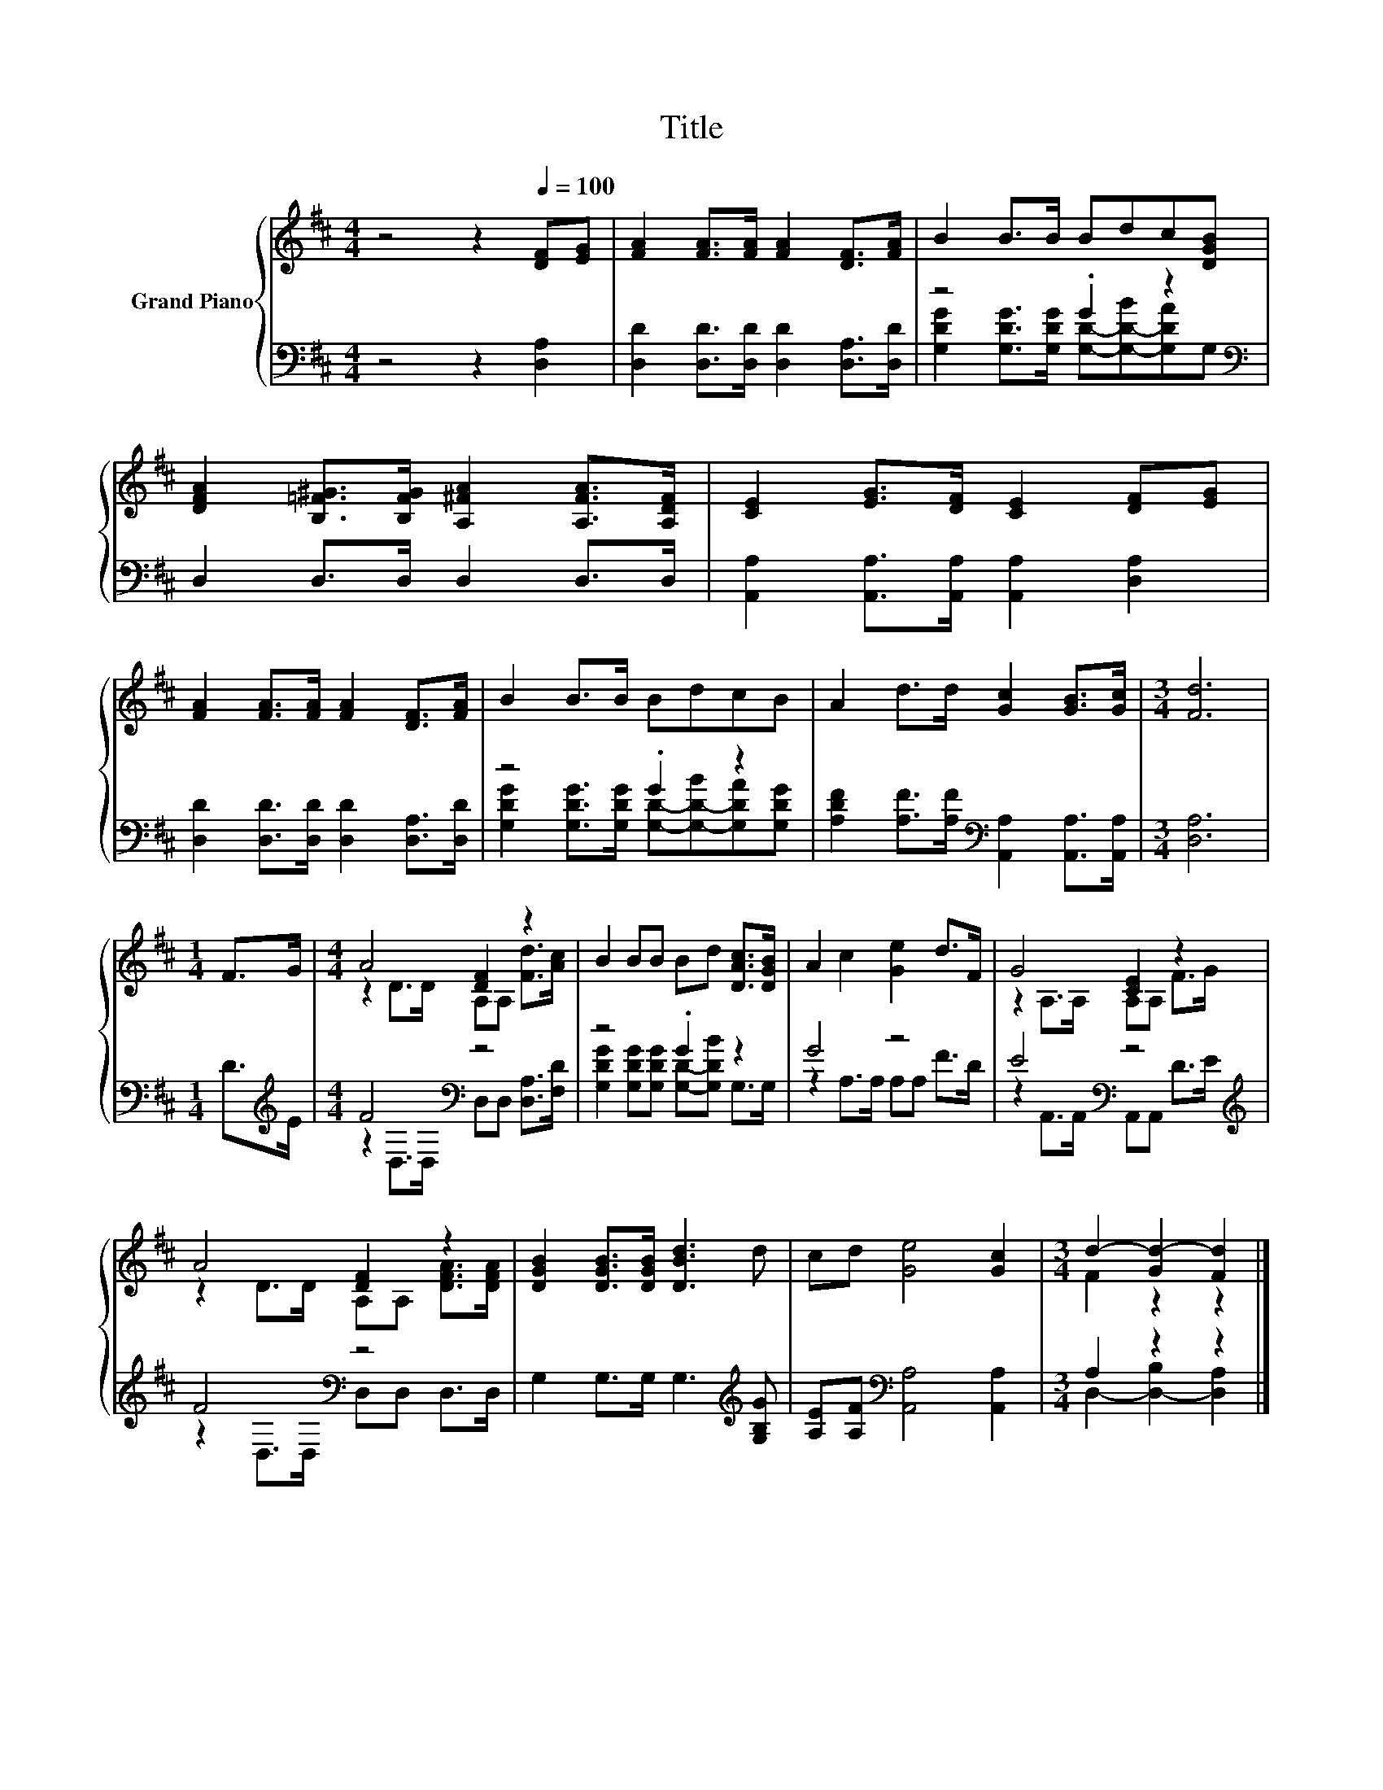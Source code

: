 X:1
T:Title
%%score { ( 1 4 ) | ( 2 3 ) }
L:1/8
M:4/4
K:D
V:1 treble nm="Grand Piano"
V:4 treble 
V:2 bass 
V:3 bass 
V:1
 z4 z2[Q:1/4=100] [DF][EG] | [FA]2 [FA]>[FA] [FA]2 [DF]>[FA] | B2 B>B Bdc[DGB] | %3
 [DFA]2 [B,=F^G]>[B,FG] [A,^FA]2 [A,FA]>[A,DF] | [CE]2 [EG]>[DF] [CE]2 [DF][EG] | %5
 [FA]2 [FA]>[FA] [FA]2 [DF]>[FA] | B2 B>B BdcB | A2 d>d [Gc]2 [GB]>[Gc] |[M:3/4] [Fd]6 | %9
[M:1/4] F>G |[M:4/4] A4 [DF]2 z2 | B2 BB Bd [DAc]>[DGB] | A2 c2 [Ge]2 d>F | G4 [CE]2 z2 | %14
 A4 [DF]2 z2 | [DGB]2 [DGB]>[DGB] [DBd]3 d | cd [Ge]4 [Gc]2 |[M:3/4] d2- [Gd-]2 [Fd]2 |] %18
V:2
 z4 z2 [D,A,]2 | [D,D]2 [D,D]>[D,D] [D,D]2 [D,A,]>[D,D] | z4 .G2 z2[K:bass] | D,2 D,>D, D,2 D,>D, | %4
 [A,,A,]2 [A,,A,]>[A,,A,] [A,,A,]2 [D,A,]2 | [D,D]2 [D,D]>[D,D] [D,D]2 [D,A,]>[D,D] | z4 .G2 z2 | %7
 [A,DF]2 [A,F]>[A,F][K:bass] [A,,A,]2 [A,,A,]>[A,,A,] |[M:3/4] [D,A,]6 |[M:1/4] D>[K:treble]E | %10
[M:4/4] F4[K:bass] z4 | z4 .G2 z2 | G4 z4 | E4[K:bass] z4[K:treble] | F4[K:bass] z4 | %15
 G,2 G,>G, G,3[K:treble] [G,B,G] | [A,E][A,F][K:bass] [A,,A,]4 [A,,A,]2 |[M:3/4] A,2 z2 z2 |] %18
V:3
 x8 | x8 | [G,DG]2 [G,DG]>[G,DG] [G,D]-[G,-D-B][G,DA][K:bass]G, | x8 | x8 | x8 | %6
 [G,DG]2 [G,DG]>[G,DG] [G,D]-[G,-D-B][G,DA][G,DG] | x4[K:bass] x4 |[M:3/4] x6 | %9
[M:1/4] x3/2[K:treble] x/ |[M:4/4] z2[K:bass] D,>D, D,D, [D,A,]>[F,D] | %11
 [G,DG]2 [G,DG][G,DG] [G,D]-[G,DB] G,>G, | z2 A,>A, A,A, F>D | %13
 z2[K:bass] A,,>A,, A,,A,, D>[K:treble]E | z2[K:bass] D,>D, D,D, D,>D, | x7[K:treble] x | %16
 x2[K:bass] x6 |[M:3/4] D,2- [D,-B,]2 [D,A,]2 |] %18
V:4
 x8 | x8 | x8 | x8 | x8 | x8 | x8 | x8 |[M:3/4] x6 |[M:1/4] x2 |[M:4/4] z2 D>D A,A, [Fd]>[Ac] | %11
 x8 | x8 | z2 A,>A, A,A, F>G | z2 D>D A,A, [DFA]>[DFA] | x8 | x8 |[M:3/4] F2 z2 z2 |] %18

